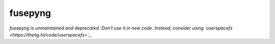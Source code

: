 fusepyng
========

*fusepyng is unmaintained and deprecated. Don't use it in new code.
Instead, consider using `userspacefs <https://thelig.ht/code/userspacefs>`_.*

